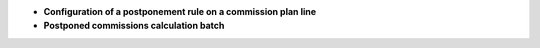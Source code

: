 - **Configuration of a postponement rule on a commission plan line**

- **Postponed commissions calculation batch**
